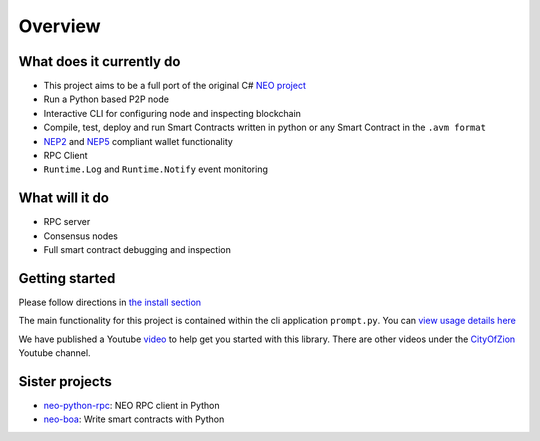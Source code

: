 ========
Overview
========

What does it currently do
^^^^^^^^^^^^^^^^^^^^^^^^^

- This project aims to be a full port of the original C# `NEO project <https://github.com/neo-project>`_
- Run a Python based P2P node
- Interactive CLI for configuring node and inspecting blockchain
- Compile, test, deploy and run Smart Contracts written in python or any Smart Contract in the ``.avm format``
- `NEP2 <https://github.com/neo-project/proposals/blob/master/nep-2.mediawiki>`_ and `NEP5 <https://github.com/neo-project/proposals/blob/master/nep-5.mediawiki>`_ compliant wallet functionality
- RPC Client
- ``Runtime.Log`` and ``Runtime.Notify`` event monitoring

What will it do
^^^^^^^^^^^^^^^

- RPC server
- Consensus nodes
- Full smart contract debugging and inspection


Getting started
^^^^^^^^^^^^^^^
Please follow directions in `the install section <install.html>`_

The main functionality for this project is contained within the cli application ``prompt.py``.  You can `view usage details here <prompt.html>`_

We have published a Youtube `video <https://youtu.be/oy6Z_zd42-4>`_ to help get you started with this library. There are other videos under the `CityOfZion <(https://www.youtube.com/channel/UCzlQUNLrRa8qJkz40G91iJg>`_ Youtube channel.


Sister projects
^^^^^^^^^^^^^^^

- `neo-python-rpc <https://github.com/CityOfZion/neo-python-rpc>`_: NEO RPC client in Python
- `neo-boa <https://github.com/CityOfZion/neo-boa>`_: Write smart contracts with Python
